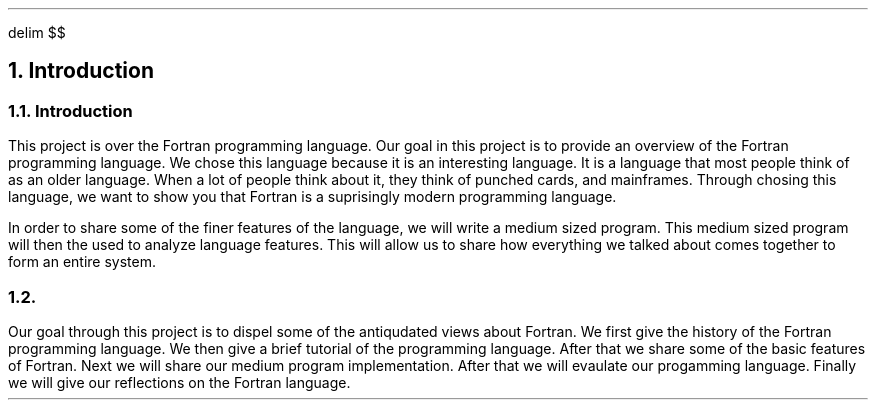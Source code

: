 .
.EQ
delim $$
.EN
.
.NH 1 1
Introduction
.
.sp
.
.NH 2
Introduction
.
.PP
This project is over the Fortran programming language.
Our goal in this project is to provide an overview of the Fortran programming language.
We chose this language because it is an interesting language.
It is a language that most people think of as an older language.
When a lot of people think about it,
they think of punched cards, and mainframes.
Through chosing this language,
we want to show you that Fortran is a suprisingly modern programming language.
.
.PP
In order to share some of the finer features of the language,
we will write a medium sized program.
This medium sized program will then the used to analyze language features.
This will allow us to share how everything we talked about comes together to form an entire system.
.
.NH 2
.
.PP
Our goal through this project is to dispel some of the antiqudated views about Fortran.
We first give the history of the Fortran programming language.
We then give a brief tutorial of the programming language.
After that we share some of the basic features of Fortran.
Next we will share our medium program implementation.
After that we will evaulate our progamming language.
Finally we will give our reflections on the Fortran language.
.

